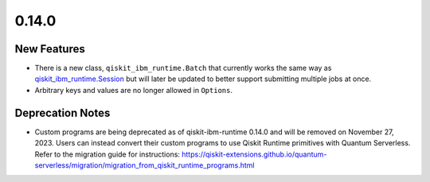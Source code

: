 0.14.0
======

New Features
------------

-  There is a new class, ``qiskit_ibm_runtime.Batch`` that currently
   works the same way as
   `qiskit_ibm_runtime.Session <https://docs.quantum.ibm.com/api/qiskit-ibm-runtime/qiskit_ibm_runtime.Session>`__ but
   will later be updated to better support submitting multiple jobs at
   once.

-  Arbitrary keys and values are no longer allowed in ``Options``.

Deprecation Notes
-----------------

-  Custom programs are being deprecated as of qiskit-ibm-runtime 0.14.0
   and will be removed on November 27, 2023. Users can instead convert
   their custom programs to use Qiskit Runtime primitives with Quantum
   Serverless. Refer to the migration guide for instructions:
   https://qiskit-extensions.github.io/quantum-serverless/migration/migration_from_qiskit_runtime_programs.html
